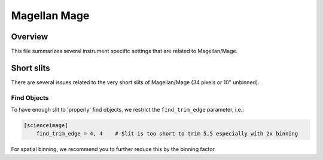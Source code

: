 .. highlight:: rest

*************
Magellan Mage
*************


Overview
========

This file summarizes several instrument specific
settings that are related to Magellan/Mage.


Short slits
===========

There are several issues related to the very short
slits of Magellan/Mage  (34 pixels or 10" unbinned).

Find Objects
------------

To have enough slit to 'properly' find objects,
we restrict the ``find_trim_edge`` parameter, i.e.:

.. code-block:: ini

    [scienceimage]
        find_trim_edge = 4, 4    # Slit is too short to trim 5,5 especially with 2x binning

For spatial binning, we recommend you to further reduce
this by the binning factor.

